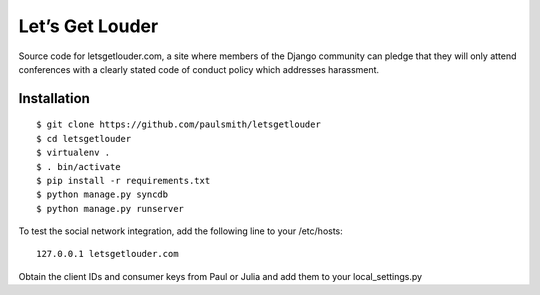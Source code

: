 Let’s Get Louder
================

Source code for letsgetlouder.com, a site where members of the Django
community can pledge that they will only attend conferences with a
clearly stated code of conduct policy which addresses harassment.

Installation
------------

::

    $ git clone https://github.com/paulsmith/letsgetlouder
    $ cd letsgetlouder
    $ virtualenv .
    $ . bin/activate
    $ pip install -r requirements.txt
    $ python manage.py syncdb
    $ python manage.py runserver

To test the social network integration, add the following line to your
/etc/hosts::

    127.0.0.1 letsgetlouder.com

Obtain the client IDs and consumer keys from Paul or Julia and add them
to your local_settings.py
